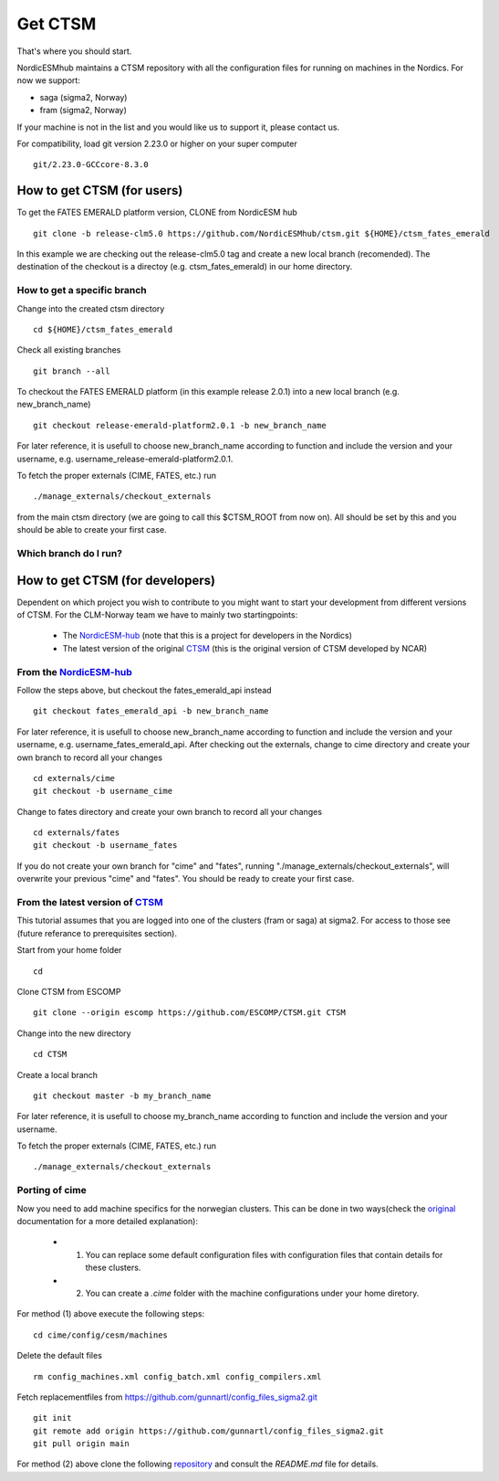 Get CTSM 
=========

That's where you should start.

NordicESMhub maintains a CTSM repository with all the configuration files for running on machines in the Nordics. For now we support:

- saga (sigma2, Norway)
- fram (sigma2, Norway)

If your machine is not in the list and you would like us to support it, please contact us.

For compatibility, load git version 2.23.0 or higher on your super computer

::

    git/2.23.0-GCCcore-8.3.0

How to get CTSM (for users)
---------------------------

To get the FATES EMERALD platform version, CLONE from NordicESM hub

::

    git clone -b release-clm5.0 https://github.com/NordicESMhub/ctsm.git ${HOME}/ctsm_fates_emerald
   
In this example we are checking out the release-clm5.0 tag and create a new local branch (recomended).
The destination of the checkout is a directoy (e.g. ctsm_fates_emerald) in our home directory. 

How to get a specific branch
+++++++++++++++++++++++++++++

Change into the created ctsm directory 

::

    cd ${HOME}/ctsm_fates_emerald
    
Check all existing branches

::

    git branch --all

To checkout the FATES EMERALD platform (in this example release 2.0.1) into a new local branch (e.g. new_branch_name)

::

    git checkout release-emerald-platform2.0.1 -b new_branch_name

For later reference, it is usefull to choose new_branch_name according to function and include the version and your username, e.g. username_release-emerald-platform2.0.1.

To fetch the proper externals (CIME, FATES, etc.) run

::

    ./manage_externals/checkout_externals
    
from the main ctsm directory (we are going to call this $CTSM_ROOT from now on).
All should be set by this and you should be able to create your first case.

Which branch do I run?
++++++++++++++++++++++

How to get CTSM (for developers)
--------------------------------

Dependent on which project you wish to contribute to you might want to start your development from different versions of CTSM. For the CLM-Norway team we have to mainly two startingpoints: 

 * The `NordicESM-hub <https://github.com/NordicESMhub/ctsm>`_ (note that this is a project for developers in the Nordics)
 * The latest version of the original `CTSM <https://github.com/ESCOMP/CTSM>`_ (this is the original version of CTSM developed by NCAR)

From the `NordicESM-hub <https://github.com/NordicESMhub/ctsm>`_
+++++++++++++++++++

Follow the steps above, but checkout the fates_emerald_api instead
    
::

    git checkout fates_emerald_api -b new_branch_name

For later reference, it is usefull to choose new_branch_name according to function and include the version and your username, e.g. username_fates_emerald_api.
After checking out the externals, change to cime directory and create your own branch to record all your changes

:: 

    cd externals/cime
    git checkout -b username_cime
    
Change to fates directory and create your own branch to record all your changes

::

    cd externals/fates
    git checkout -b username_fates
  
If you do not create your own branch for "cime" and "fates", running "./manage_externals/checkout_externals", will overwrite your previous "cime" and "fates".
You should be ready to create your first case.

From the latest version of `CTSM <https://github.com/ESCOMP/CTSM>`_
+++++++++++++++++++++++

This tutorial assumes that you are logged into one of the clusters (fram or saga) at sigma2. For access to those see (future referance to prerequisites section).

Start from your home folder
::
    cd

Clone CTSM from ESCOMP
::
    git clone --origin escomp https://github.com/ESCOMP/CTSM.git CTSM

Change into the new directory
::
    cd CTSM
    
Create a local branch 
::
    git checkout master -b my_branch_name

For later reference, it is usefull to choose my_branch_name according to function and include the version and your username.

To fetch the proper externals (CIME, FATES, etc.) run

::

    ./manage_externals/checkout_externals


Porting of cime 
+++++++++++++++++++++++

Now you need to add machine specifics for the norwegian clusters. This can be done in two ways(check the `original <https://esmci.github.io/cime/versions/master/html/users_guide/porting-cime.html#steps-for-porting>`_ documentation for a more detailed explanation): 

    * 1. You can replace some default configuration files with configuration files that contain details for these clusters. 
    * 2. You can create a `.cime` folder with the machine configurations under your home diretory. 

For method (1) above execute the following steps: 
:: 
    cd cime/config/cesm/machines
Delete the default files 
::
    rm config_machines.xml config_batch.xml config_compilers.xml
    
Fetch replacementfiles from https://github.com/gunnartl/config_files_sigma2.git
::
    git init
    git remote add origin https://github.com/gunnartl/config_files_sigma2.git
    git pull origin main
    
For method (2) above clone the following `repository <https://github.com/MetOs-UiO/dotcime>`_ and consult the `README.md` file for details.  

